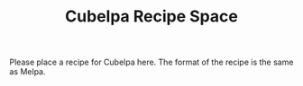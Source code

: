 #+TITLE: Cubelpa Recipe Space

Please place a recipe for Cubelpa here.  The format of the recipe is the same as Melpa.

